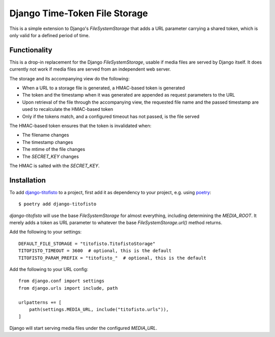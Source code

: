 Django Time-Token File Storage
==============================

This is a simple extension to Django's `FileSystemStorage` that adds a URL
parameter carrying a shared token, which is only valid for a defined period
of time.

Functionality
-------------

This is a drop-in replacement for the Django `FileSystemStorage`, usable if
media files are served by Django itself. It does currently not work if media
files are served from an independent web server.

The storage and its accompanying view do the following:

* When a URL to a storage file is generated, a HMAC-based token is generated
* The token and the timestamp when it was generated are appended as request
  parameters to the URL
* Upon retrieval of the file through the accompanying view, the requested
  file name and the passed timestamp are used to recalculate the HMAC-based
  token
* Only if the tokens match, and a configured timeout has not passed, is the
  file served

The HMAC-based token ensures that the token is invalidated when:

* The filename changes
* The timestamp changes
* The mtime of the file changes
* The `SECRET_KEY` changes

The HMAC is salted with the `SECRET_KEY`.

Installation
------------

To add `django-titofisto`_ to a project, first add it as dependency to your
project, e.g. using `poetry`_::

  $ poetry add django-titofisto

`django-titofisto` will use the base `FileSystemStorage` for almost everything,
including determining the `MEDIA_ROOT`. It merely adds a token as URL parameter
to whatever the base `FileSystemStorage.url()` method returns.

Add the following to your settings::

  DEFAULT_FILE_STORAGE = "titofisto.TitofistoStorage"
  TITOFISTO_TIMEOUT = 3600  # optional, this is the default
  TITOFISTO_PARAM_PREFIX = "titofisto_"  # optional, this is the default

Add the following to your URL config::

  from django.conf import settings
  from django.urls import include, path

  urlpatterns += [
      path(settings.MEDIA_URL, include("titofisto.urls")),
  ]

Django will start serving media files under the configured `MEDIA_URL`.

.. _django-titofisto: https://edugit.org/AlekSIS/libs/django-titofisto
.. _poetry: https://python-poetry.org/
.. _Django's cache framework: https://docs.djangoproject.com/en/3.2/topics/cache/

